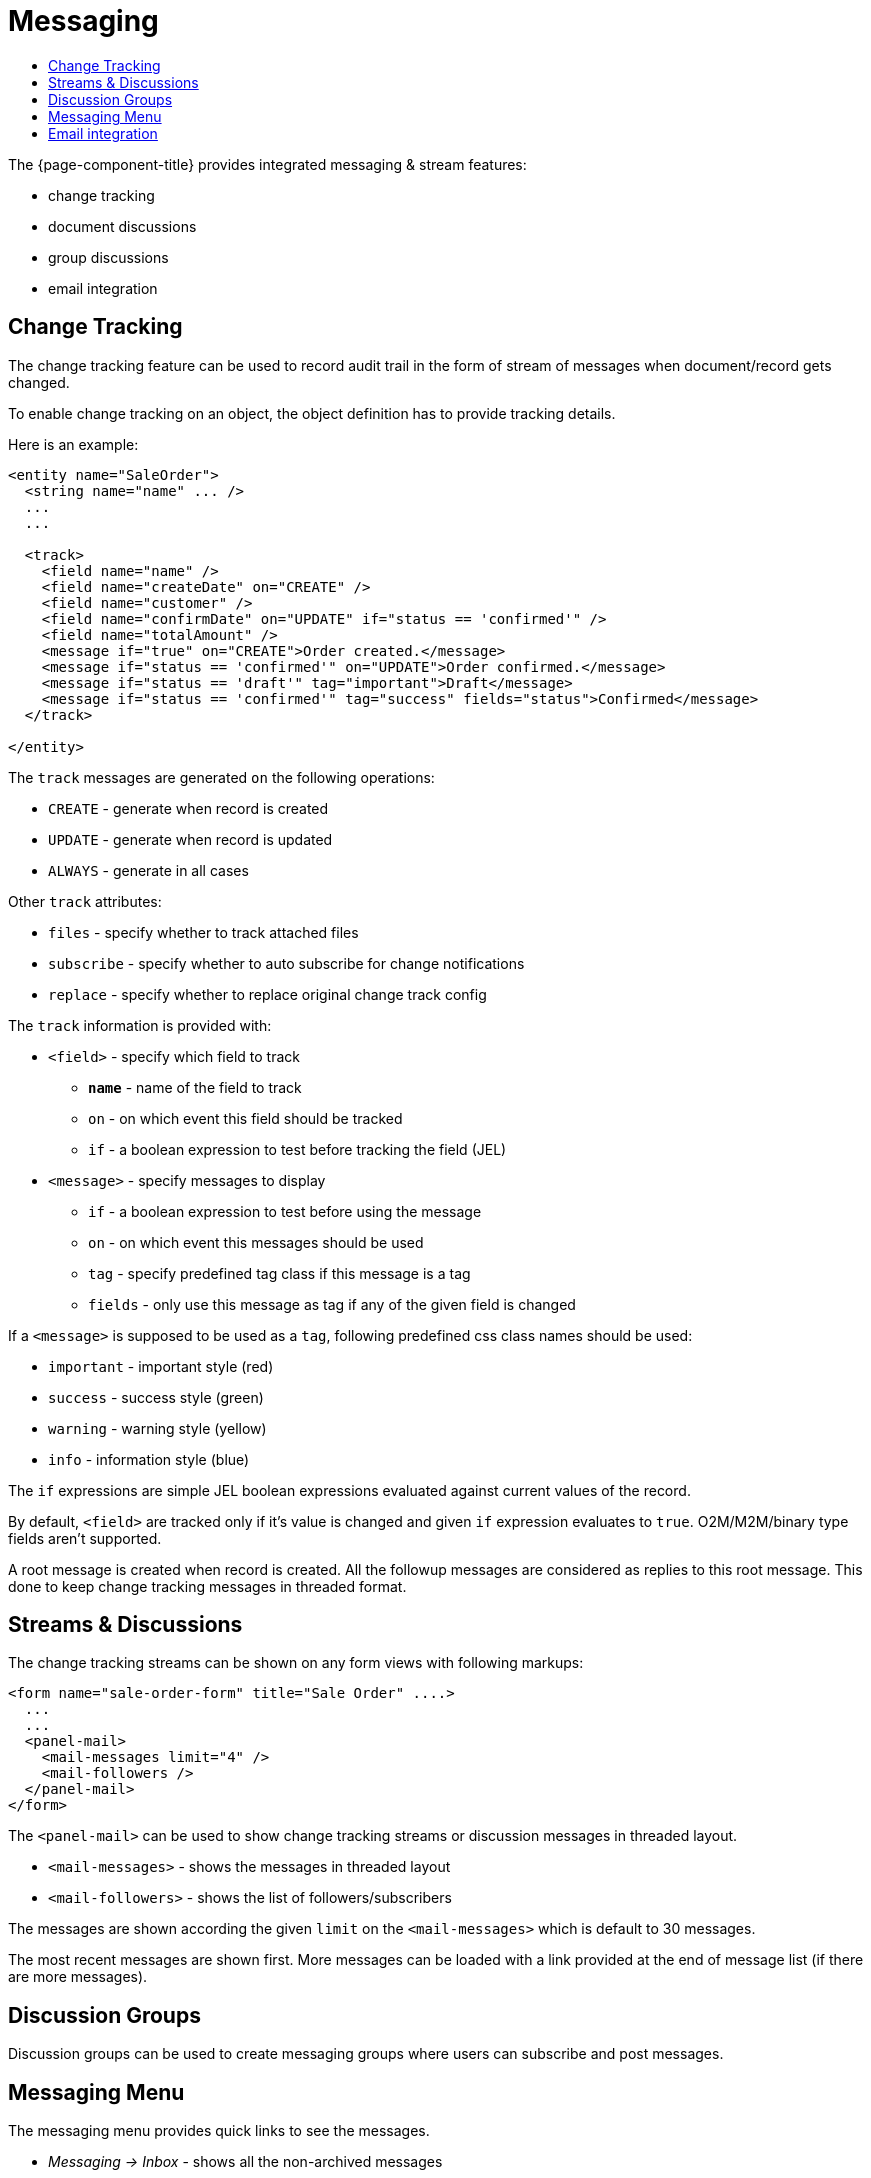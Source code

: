 = Messaging
:toc:
:toc-title:

The {page-component-title} provides integrated messaging & stream features:

- change tracking
- document discussions
- group discussions
- email integration

== Change Tracking

The change tracking feature can be used to record audit trail in the form of
stream of messages when document/record gets changed.

To enable change tracking on an object, the object definition has to provide
tracking details.

Here is an example:

[source,xml]
-----
<entity name="SaleOrder">
  <string name="name" ... />
  ...
  ...

  <track>
    <field name="name" />
    <field name="createDate" on="CREATE" />
    <field name="customer" />
    <field name="confirmDate" on="UPDATE" if="status == 'confirmed'" />
    <field name="totalAmount" />
    <message if="true" on="CREATE">Order created.</message>
    <message if="status == 'confirmed'" on="UPDATE">Order confirmed.</message>
    <message if="status == 'draft'" tag="important">Draft</message>
    <message if="status == 'confirmed'" tag="success" fields="status">Confirmed</message>
  </track>

</entity>
-----

The `track` messages are generated `on` the following operations:

- `CREATE` - generate when record is created
- `UPDATE` - generate when record is updated
- `ALWAYS` - generate in all cases

Other `track` attributes:

- `files` - specify whether to track attached files
- `subscribe` - specify whether to auto subscribe for change notifications
- `replace` - specify whether to replace original change track config

The `track` information is provided with:

* `<field>` - specify which field to track
- *`name`* - name of the field to track
- `on` - on which event this field should be tracked
- `if` - a boolean expression to test before tracking the field (JEL)
* `<message>` - specify messages to display
- `if` - a boolean expression to test before using the message
- `on` - on which event this messages should be used
- `tag` - specify predefined tag class if this message is a tag
- `fields` - only use this message as tag if any of the given field is changed

If a `<message>` is supposed to be used as a `tag`, following predefined css
class names should be used:

- `important` - important style (red)
- `success` - success style (green)
- `warning` - warning style (yellow)
- `info` - information style (blue)

The `if` expressions are simple JEL boolean expressions evaluated against current
values of the record.

By default, `<field>` are tracked only if it's value is changed and given `if`
expression evaluates to `true`. O2M/M2M/binary type fields aren't supported.

A root message is created when record is created. All the followup messages are
considered as replies to this root message. This done to keep change tracking
messages in threaded format.

== Streams & Discussions

The change tracking streams can be shown on any form views with following
markups:

[source,xml]
-----
<form name="sale-order-form" title="Sale Order" ....>
  ...
  ...
  <panel-mail>
    <mail-messages limit="4" />
    <mail-followers />
  </panel-mail>
</form>
-----

The `<panel-mail>` can be used to show change tracking streams or discussion
messages in threaded layout.

* `<mail-messages>` - shows the messages in threaded layout
* `<mail-followers>` - shows the list of followers/subscribers

The messages are shown according the given `limit` on the `<mail-messages>` which
is default to 30 messages.

The most recent messages are shown first. More messages can be loaded with a link
provided at the end of message list (if there are more messages).

== Discussion Groups

Discussion groups can be used to create messaging groups where users can subscribe
and post messages.

== Messaging Menu

The messaging menu provides quick links to see the messages.

* _Messaging -> Inbox_ - shows all the non-archived messages
* _Messaging -> Important_ - shows all the messages marked as important
* _Messaging -> Archived_ - shows all the archived messages
* _Messaging -> Groups -> All Groups_ - show all the available groups

Besides theses, when user subscribes to a messaging group, a personal menu is
added as _Messaging -> Groups -> Group Name_

== Email integration

The messaging & stream feature can be configured to send/receive email messages
from SMTP/IMAP servers.

The default implementation would configure mail sender and fetches from the
application configuration settings:

[source,properties]
----
# Quartz Scheduler
# ~~~~~
# quartz job scheduler

# Specify whether to enable quartz scheduler
quartz.enable = true

# SMPT configuration
# ~~~~~
# SMTP server configuration
#mail.smtp.host = smtp.gmail.com
#mail.smtp.port = 587
#mail.smtp.channel = starttls
#mail.smtp.user = user@gmail.com
#mail.smtp.password = secret

# timeout settings
#mail.smtp.timeout = 60000
#mail.smtp.connection-timeout = 60000

# IMAP configuration
# ~~~~~
# IMAP server configuration
# (quartz scheduler should be enabled for fetching stream replies)
#mail.imap.host = imap.gmail.com
#mail.imap.port = 993
#mail.imap.channel = ssl
#mail.imap.user = user@gmail.com
#mail.imap.password = secret

# timeout settings
#mail.imap.timeout = 60000
#mail.imap.connection-timeout = 60000
----

The `quartz` scheduler should be enabled to fetch incoming messages from the
configured `IMAP` server.

The default implementation sends email notifications to the followers of a
record/document.

The mail service can be extended by providing alternative implementation
of mail service api:

[source,java]
----
public interface MailService {

  void send(MailMessage message) throws MailException; <1>

  void fetch() throws MailException; <2>

  Model resolve(String email); <3>

  List<InternetAddress> findEmails(String matching, List<String> selected, int maxResults); <4>
}
----
<1> send an email for the given message
<2> fetch email messages
<3> resolve the given email address to it's associated record
<4> find email addresses for the matching string

The API is designed to work with any kind of contact models. The implementation
should provide a way to list email addresses and resolve an email address to
it's associated record.

The default implementation provides email addresses of users and resolves email
address to user records only.

The default implementation `MailServiceImpl` provides some additional overridable
methods to customize default implementation.

For example:

[source,java]
----
public class MyMailService extends MailServiceImpl {

  public Model resolve(String email) {
    // find contact by the email
    // if not found, find another contact like object (depends on your requirements)
    // if not found, find with default implementation
  }

  public List<InternetAddress> findEmails(String matching, List<String> selected, int maxResults) {
    // search all contacts matching the given email pattern
    // prepare list of InternetAddress and return
  }
}
----

See javadocs, for other overridable methods of the default implementation.

